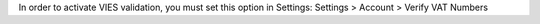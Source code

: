 In order to activate VIES validation, you must set this option in Settings:
Settings > Account > Verify VAT Numbers
